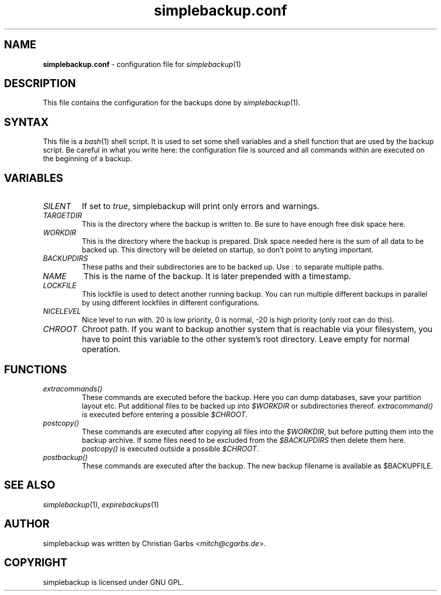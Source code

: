 .\" This manpage 2004-2009 (C) by Christian Garbs <mitch@cgarbs.de>
.\" Licensed under GNU GPL.
.TH "simplebackup.conf" "5" "%%%VERSION%%%" "Christian Garbs" "simple backup suite"
.SH "NAME"
.LP 
\fBsimplebackup.conf\fR \- configuration file for \fIsimplebackup\fR(1)
.SH "DESCRIPTION"
This file contains the configuration for the backups done by \fIsimplebackup\fR(1).
.SH "SYNTAX"
This file is a \fIbash\fR(1) shell script.  It is used to set some
shell variables and a shell function that are used by the backup
script.  Be careful in what you write here: the configuration file is
sourced and all commands within are executed on the beginning of a
backup.
.SH "VARIABLES"
.TP 
\fISILENT\fR
If set to \fItrue\fR, simplebackup will print only errors and warnings.

.TP 
\fITARGETDIR\fR
This is the directory where the backup is written to.  Be sure to have
enough free disk space here.

.TP 
\fIWORKDIR\fR
This is the directory where the backup is prepared.  Disk space needed
here is the sum of all data to be backed up.  This directory will be
deleted on startup, so don't point to anyting important.

.TP 
\fIBACKUPDIRS\fR
These paths and their subdirectories are to be backed up.  Use : to
separate multiple paths.

.TP 
\fINAME\fR
This is the name of the backup.  It is later prepended with a
timestamp.

.TP 
\fILOCKFILE\fR
This lockfile is used to detect another running backup.  You can run
multiple different backups in parallel by using different lockfiles in
different configurations.

.TP 
\fINICELEVEL\fR
Nice level to run with.  20 is low priority, 0 is normal, \-20 is high
priority (only root can do this).

.TP 
\fICHROOT\fR
Chroot path.  If you want to backup another system that is reachable
via your filesystem, you have to point this variable to the other
system's root directory.  Leave empty for normal operation.
.SH "FUNCTIONS"
.TP 
\fIextracommands()\fR
These commands are executed before the backup.  Here you can dump
databases, save your partition layout etc.  Put additional files to be
backed up into \fI$WORKDIR\fR or subdirectories thereof.
\fIextracommand()\fR is executed before entering a possible \fI$CHROOT\fR.

.TP 
\fIpostcopy()\fR
These commands are executed after copying all files into the
\fI$WORKDIR\fR, but before putting them into the backup archive.  If
some files need to be excluded from the \fI$BACKUPDIRS\fR then delete
them here.  \fIpostcopy()\fR is executed outside a possible \fI$CHROOT\fR.

.TP 
\fIpostbackup()\fR
These commands are executed after the backup.  The new backup filename
is available as $BACKUPFILE.
.SH "SEE ALSO"
\fIsimplebackup\fR(1),
\fIexpirebackups\fR(1)
.SH "AUTHOR"
simplebackup was written by Christian Garbs <\fImitch@cgarbs.de\fR>.
.SH "COPYRIGHT"
simplebackup is licensed under GNU GPL.
